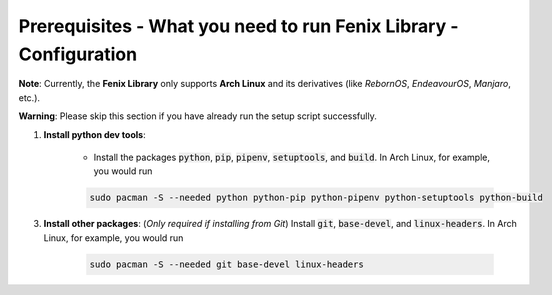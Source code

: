 .. _prerequisites:

Prerequisites - What you need to run Fenix Library - Configuration
************************************************************************

**Note**: Currently, the **Fenix Library** only supports **Arch Linux** and its derivatives (like *RebornOS*, *EndeavourOS*, *Manjaro*, etc.).

**Warning**: Please skip this section if you have already run the setup script successfully.

1. **Install python dev tools**: 

    * Install the packages :code:`python`, :code:`pip`, :code:`pipenv`, :code:`setuptools`, and :code:`build`. In Arch Linux, for example, you would run 

    .. code-block:: bash
        
        sudo pacman -S --needed python python-pip python-pipenv python-setuptools python-build

3. **Install other packages**: (*Only required if installing from Git*) Install :code:`git`, :code:`base-devel`, and :code:`linux-headers`. In Arch Linux, for example, you would run 

    .. code-block:: bash
            
        sudo pacman -S --needed git base-devel linux-headers
